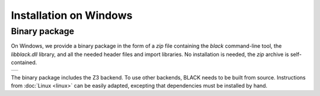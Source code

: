 Installation on Windows
========================

Binary package
---------------

On Windows, we provide a binary package in the form of a `zip` file containing
the `black` command-line tool, the `libblack.dll` library, and all the needed
header files and import libraries. No installation is needed, the `zip` archive
is self-contained.

.. list-table::

   * - |WindowsBadge|_

.. |WindowsBadge| image:: https://badgen.net/badge/Download%20v2025.03.06/.zip/green
.. _WindowsBadge: https://github.com/black-sat/black/releases/download/v2025.03.06/black-2025.03.06-win-x64.zip


The binary package includes the Z3 backend. To use other backends, BLACK needs
to be built from source. Instructions from :doc:`Linux <linux>` can be easily
adapted, excepting that dependencies must be installed by hand.